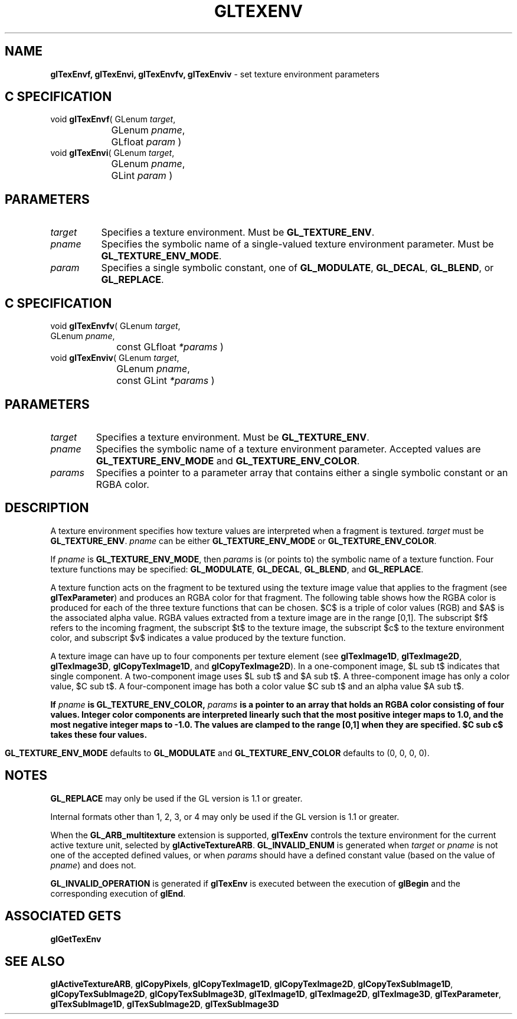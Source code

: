 '\" te  
'\"macro stdmacro
.ds Vn Version 1.2
.ds Dt 24 September 1999
.ds Re Release 1.2.1
.ds Dp May 22 14:46
.ds Dm 4 May 22 14:
.ds Xs 19951     8
.TH GLTEXENV 3G
.SH NAME
.B "glTexEnvf, glTexEnvi, glTexEnvfv, glTexEnviv
\- set texture environment parameters

.SH C SPECIFICATION
void \f3glTexEnvf\fP(
GLenum \fItarget\fP,
.nf
.ta \w'\f3void \fPglTexEnvf( 'u
	GLenum \fIpname\fP,
	GLfloat \fIparam\fP )
.fi
void \f3glTexEnvi\fP(
GLenum \fItarget\fP,
.nf
.ta \w'\f3void \fPglTexEnvi( 'u
	GLenum \fIpname\fP,
	GLint \fIparam\fP )
.fi

.EQ
delim $$
.EN
.SH PARAMETERS
.TP \w'\f2target\fP\ \ 'u 
\f2target\fP
Specifies a texture environment.
Must be \%\f3GL_TEXTURE_ENV\fP.
.TP
\f2pname\fP
Specifies the symbolic name of a single-valued texture environment parameter.
Must be \%\f3GL_TEXTURE_ENV_MODE\fP.
.TP
\f2param\fP
Specifies a single symbolic constant, one of \%\f3GL_MODULATE\fP, 
\%\f3GL_DECAL\fP, \%\f3GL_BLEND\fP, or \%\f3GL_REPLACE\fP.
.SH C SPECIFICATION
void \f3glTexEnvfv\fP(
GLenum \fItarget\fP,
.nf
.ta \w'\f3void \fPglTexEnvfv( 'u
	GLenum \fIpname\fP,
	const GLfloat \fI*params\fP )
.fi
void \f3glTexEnviv\fP(
GLenum \fItarget\fP,
.nf
.ta \w'\f3void \fPglTexEnviv( 'u
	GLenum \fIpname\fP,
	const GLint \fI*params\fP )
.fi

.SH PARAMETERS
.TP
\f2target\fP
Specifies a texture environment.
Must be \%\f3GL_TEXTURE_ENV\fP.
.TP
\f2pname\fP
Specifies the symbolic name of a texture environment parameter.
Accepted values are \%\f3GL_TEXTURE_ENV_MODE\fP and \%\f3GL_TEXTURE_ENV_COLOR\fP.
.TP
\f2params\fP
Specifies a pointer to a parameter array that contains
either a single symbolic constant or an RGBA color.
.SH DESCRIPTION
A texture environment specifies how texture values are interpreted
when a fragment is textured.
\f2target\fP must be \%\f3GL_TEXTURE_ENV\fP.
\f2pname\fP can be either \%\f3GL_TEXTURE_ENV_MODE\fP or \%\f3GL_TEXTURE_ENV_COLOR\fP.
.P
If \f2pname\fP is \%\f3GL_TEXTURE_ENV_MODE\fP,
then \f2params\fP is (or points to) the symbolic name of a texture function.
Four texture functions may be specified:
\%\f3GL_MODULATE\fP, 
\%\f3GL_DECAL\fP, 
\%\f3GL_BLEND\fP, and
\%\f3GL_REPLACE\fP.
.P
A texture function acts on the fragment to be textured using
the texture image value that applies to the fragment
(see \%\f3glTexParameter\fP)
and produces an RGBA color for that fragment.
The following table shows how the RGBA color is produced for each
of the three texture functions that can be chosen.
$C$ is a triple of color values (RGB) and $A$ is the associated alpha value.
RGBA values extracted from a texture image are in the range [0,1].
The subscript $f$ refers to the incoming fragment,
the subscript $t$ to the texture image,
the subscript $c$ to the texture environment color,
and subscript $v$ indicates a value produced by the texture function.
.P
A texture image can have up to four components per texture element
(see \%\f3glTexImage1D\fP, \%\f3glTexImage2D\fP, \%\f3glTexImage3D\fP,
\%\f3glCopyTexImage1D\fP, and \%\f3glCopyTexImage2D\fP). 
In a one-component image,
$L sub t$ indicates that single component.
A two-component image uses $L sub t$ and $A sub t$.
A three-component image has only a color value, $C sub t$.
A four-component image has both a color value $C sub t$
and an alpha value $A sub t$.
.sp
.ne
.TS
center tab(:) ;
cb cb s s s
ci c c c c
c c c c c.
_
Base internal:Texture functions       
:\%\f3GL_MODULATE\fP:\%\f3GL_DECAL\fP:\%\f3GL_BLEND\fP:\%\f3GL_REPLACE\fP
_
\%\f3GL_ALPHA\fP:$C sub v ~=~ C sub f$:undefined:$C sub v ~=~  C sub f$:$C sub v ~=~ C sub f$
\^ :$A sub v ~=~ A sub f A sub t$:\^:$A sub v ~=~ A sub f$:$A sub v ~=~ A sub t$
_
\%\f3GL_LUMINANCE\fP:$C sub v ~=~ L sub t C sub f$:undefined:$C sub v ~=~ ( 1 - L sub t ) C sub f$:$C sub v ~=~ L sub t$
: : :$+ L sub t C sub c$:
1: $A sub v ~=~ A sub f$:\^: $A sub v ~=~ A sub f$:$A sub v ~=~ A sub f$
_
\%\f3GL_LUMINANCE\fP:$C sub v ~=~ L sub t C sub f$:undefined:$C sub v ~=~ ( 1 - L sub t ) C sub f $:$C sub v ~=~ L sub t$
\\f3_ALPHA\fP: : : $+ L sub t C sub c$
2:$A sub v ~=~ A sub t A sub f$:\^:$A sub v ~=~ A sub t A sub f$:$A sub v ~=~ A sub t$
_
\%\f3GL_INTENSITY\fP:$C sub v ~=~ C sub f I sub t$:undefined:$C sub v ~=~ ( 1 - I sub t ) C sub f$ :$C sub v ~=~ I sub t$
: : :$+ I sub t C sub c$
c\^ :$A sub v ~=~ A sub f I sub t$:\^:$A sub v ~=~ ( 1 - I sub t ) A sub f $:$A sub v ~=~ I sub t$
: : :$+ I sub t A sub c$:
_
\%\f3GL_RGB\fP:$C sub v ~=~ C sub t C sub f$:$C sub v ~=~ C sub t$:$C sub v ~=~ (1 - C sub t) C sub f $:$C sub v ~=~ C sub t$
: : : $+ C sub t C sub c$
3:$A sub v ~=~ A sub f$:$A sub v ~=~ A sub f$:$A sub v ~=~ A sub f$:$A sub v ~=~ A sub f$
_
\%\f3GL_RGBA\fP:$C sub v ~=~ C sub t C sub f$:$C sub v ~=~ ( 1 - A sub t ) C sub f $:$C sub v ~=~ (1 - C sub t) C sub f $:$C sub v ~=~ C sub t$
: :$+ A sub t C sub t$: $+ C sub t C sub c$
4:$A sub v ~=~ A sub t A sub f$:$A sub v ~=~ A sub f$:$A sub v ~=~ A sub t A sub f$:$A sub v ~=~ A sub t$
_
.TE
.bp
If \f2pname\fP is \%\f3GL_TEXTURE_ENV_COLOR\fP,
\f2params\fP is a pointer to an array that holds an RGBA color consisting of four
values.
Integer color components are interpreted linearly such that the most
positive integer maps to 1.0,
and the most negative integer maps to -1.0.
The values are clamped to the range [0,1] when they are specified.
$C sub c$ takes these four values.
.P
\%\f3GL_TEXTURE_ENV_MODE\fP defaults to \%\f3GL_MODULATE\fP and
\%\f3GL_TEXTURE_ENV_COLOR\fP defaults to (0, 0, 0, 0).
.SH NOTES
\%\f3GL_REPLACE\fP may only be used if the GL version is 1.1 or greater.
.P
Internal formats other than 1, 2, 3, or 4 may only be used if the GL
version is 1.1 or greater.
.P
When the \%\f3GL_ARB_multitexture\fP extension is supported, \%\f3glTexEnv\fP controls 
the texture environment for the current active texture unit, selected by 
\%\f3glActiveTextureARB\fP.
.sh ERRORS
\%\f3GL_INVALID_ENUM\fP is generated when \f2target\fP or \f2pname\fP is not
one of the accepted defined values,
or when \f2params\fP should have a defined constant value
(based on the value of \f2pname\fP)
and does not.
.P
\%\f3GL_INVALID_OPERATION\fP is generated if \%\f3glTexEnv\fP
is executed between the execution of \%\f3glBegin\fP
and the corresponding execution of \%\f3glEnd\fP.
.SH ASSOCIATED GETS
\%\f3glGetTexEnv\fP
.SH SEE ALSO
\%\f3glActiveTextureARB\fP,
\%\f3glCopyPixels\fP,
\%\f3glCopyTexImage1D\fP,
\%\f3glCopyTexImage2D\fP,
\%\f3glCopyTexSubImage1D\fP,
\%\f3glCopyTexSubImage2D\fP,
\%\f3glCopyTexSubImage3D\fP,
\%\f3glTexImage1D\fP,
\%\f3glTexImage2D\fP,
\%\f3glTexImage3D\fP,
\%\f3glTexParameter\fP,
\%\f3glTexSubImage1D\fP,
\%\f3glTexSubImage2D\fP,
\%\f3glTexSubImage3D\fP

